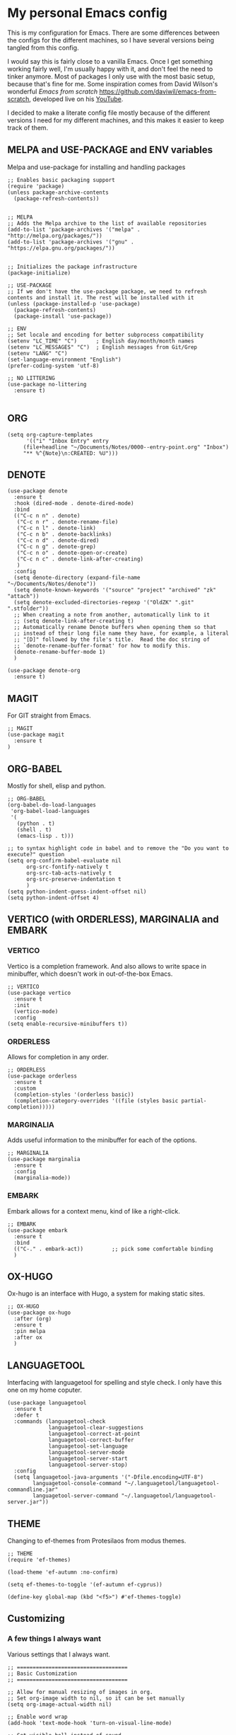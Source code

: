 * My personal Emacs config

This is my configuration for Emacs. 
There are some differences between the configs for the different machines, so I have several versions being tangled from this config.

I would say this is fairly close to a vanilla Emacs. Once I get something working fairly well, I'm usually happy with it, and don't feel the need to tinker anymore. Most of packages I only use with the most basic setup, because that's fine for me.
Some inspiration comes from David Wilson's wonderful /Emacs from scratch/ https://github.com/daviwil/emacs-from-scratch, developed live on his [[https://consent.youtube.com/m?continue=https%3A%2F%2Fwww.youtube.com%2Fc%2FSystemCrafters%3Fcbrd%3D1&gl=NO&m=0&pc=yt&cm=2&hl=en&src=1][YouTube]].

I decided to make a literate config file mostly because of the different versions I need for my different machines, and this makes it easier to keep track of them. 

** MELPA and USE-PACKAGE and ENV variables
Melpa and use-package for installing and handling packages

#+name: melpa 
#+begin_src elisp
  ;; Enables basic packaging support
  (require 'package)
  (unless package-archive-contents
    (package-refresh-contents))


  ;; MELPA
  ;; Adds the Melpa archive to the list of available repositories
  (add-to-list 'package-archives '("melpa" . "http://melpa.org/packages/"))
  (add-to-list 'package-archives '("gnu" . "https://elpa.gnu.org/packages/"))


  ;; Initializes the package infrastructure
  (package-initialize)

  ;; USE-PACKAGE
  ;; If we don't have the use-package package, we need to refresh contents and install it. The rest will be installed with it
  (unless (package-installed-p 'use-package)
    (package-refresh-contents)
    (package-install 'use-package))

  ;; ENV
  ;; Set locale and encoding for better subprocess compatibility
  (setenv "LC_TIME" "C")      ; English day/month/month names
  (setenv "LC_MESSAGES" "C")  ; English messages from Git/Grep
  (setenv "LANG" "C")
  (set-language-environment "English")
  (prefer-coding-system 'utf-8)

  ;; NO LITTERING
  (use-package no-littering
    :ensure t)

#+end_src

** ORG

#+name: org
#+begin_src elisp
(setq org-capture-templates
      '(("i" "Inbox Entry" entry
	 (file+headline "~/Documents/Notes/0000--entry-point.org" "Inbox")
	 "** %^{Note}\n:CREATED: %U")))      
#+end_src

** DENOTE
#+name: denote
#+begin_src elisp 
(use-package denote
  :ensure t
  :hook (dired-mode . denote-dired-mode)
  :bind
  (("C-c n n" . denote)
   ("C-c n r" . denote-rename-file)
   ("C-c n l" . denote-link)
   ("C-c n b" . denote-backlinks)
   ("C-c n d" . denote-dired)
   ("C-c n g" . denote-grep)
   ("C-c n o" . denote-open-or-create)
   ("C-c n c" . denote-link-after-creating)
   )
  :config
  (setq denote-directory (expand-file-name "~/Documents/Notes/denote"))
  (setq denote-known-keywords '("source" "project" "archived" "zk" "attach"))
  (setq denote-excluded-directories-regexp '("OldZK" ".git" ".stfolder"))
  ;; When creating a note from another, automatically link to it
  ;; (setq denote-link-after-creating t)
  ;; Automatically rename Denote buffers when opening them so that
  ;; instead of their long file name they have, for example, a literal
  ;; "[D]" followed by the file's title.  Read the doc string of
  ;; `denote-rename-buffer-format' for how to modify this.
  (denote-rename-buffer-mode 1)
  )

(use-package denote-org
  :ensure t)
#+end_src

#+RESULTS: denote


** MAGIT
For GIT straight from Emacs.

#+name: magit
#+begin_src elisp
;; MAGIT
(use-package magit
  :ensure t
)
#+end_src

** ORG-BABEL
Mostly for shell, elisp and python.

#+name: org-babel
#+begin_src elisp
;; ORG-BABEL
(org-babel-do-load-languages
 'org-babel-load-languages
 '(
   (python . t)
   (shell . t)
   (emacs-lisp . t)))

;; to syntax highlight code in babel and to remove the "Do you want to execute?" question
(setq org-confirm-babel-evaluate nil
      org-src-fontify-natively t
      org-src-tab-acts-natively t
      org-src-preserve-indentation t
      )
(setq python-indent-guess-indent-offset nil)
(setq python-indent-offset 4)
#+end_src

** VERTICO (with ORDERLESS), MARGINALIA and EMBARK
*** VERTICO
Vertico is a completion framework. And also allows to write space in minibuffer, which doesn't work in out-of-the-box Emacs.
#+name: vertico
#+begin_src elisp
;; VERTICO
(use-package vertico
  :ensure t
  :init
  (vertico-mode)
  :config
(setq enable-recursive-minibuffers t))
#+end_src

*** ORDERLESS
Allows for completion in any order.
#+name: orderless
#+begin_src elisp
;; ORDERLESS
(use-package orderless
  :ensure t
  :custom
  (completion-styles '(orderless basic))
  (completion-category-overrides '((file (styles basic partial-completion)))))
#+end_src

*** MARGINALIA
Adds useful information to the minibuffer for each of the options.
#+name: marginalia
#+begin_src elisp
;; MARGINALIA
(use-package marginalia
  :ensure t
  :config
  (marginalia-mode))
#+end_src

*** EMBARK
Embark allows for a context menu, kind of like a right-click.
#+name: embark
#+begin_src elisp
;; EMBARK
(use-package embark
  :ensure t
  :bind
  (("C-." . embark-act))         ;; pick some comfortable binding
  )
#+end_src



** OX-HUGO
Ox-hugo is an interface with Hugo, a system for making static sites. 
#+name: ox-hugo
#+begin_src elisp
;; OX-HUGO
(use-package ox-hugo
  :after (org)
  :ensure t
  :pin melpa
  :after ox
  )
#+end_src


** LANGUAGETOOL
Interfacing with languagetool for spelling and style check.
I only have this one on my home coputer.
#+name: languagetool
#+begin_src elisp
(use-package languagetool
  :ensure t
  :defer t
  :commands (languagetool-check
             languagetool-clear-suggestions
             languagetool-correct-at-point
             languagetool-correct-buffer
             languagetool-set-language
             languagetool-server-mode
             languagetool-server-start
             languagetool-server-stop)
  :config
  (setq languagetool-java-arguments '("-Dfile.encoding=UTF-8")
        languagetool-console-command "~/.languagetool/languagetool-commandline.jar"
        languagetool-server-command "~/.languagetool/languagetool-server.jar"))
#+end_src

** THEME
Changing to ef-themes from Protesilaos from modus themes.
#+name: theme
#+begin_src elisp
;; THEME
(require 'ef-themes)

(load-theme 'ef-autumn :no-confirm)

(setq ef-themes-to-toggle '(ef-autumn ef-cyprus))

(define-key global-map (kbd "<f5>") #'ef-themes-toggle)
#+end_src

#+RESULTS: theme

** Customizing

*** A few things I always want
Various settings that I always want.

#+name: custom1
#+begin_src elisp
;; ===================================
;; Basic Customization
;; ===================================

;; Allow for manual resizing of images in org.
;; Set org-image width to nil, so it can be set manually
(setq org-image-actual-width nil)

;; Enable word wrap
(add-hook 'text-mode-hook 'turn-on-visual-line-mode)

;; Set visible bell instead of sound
(setq visible-bell 1)

;; Auto save buffer if idled for 2 seconds.
;; https://whhone.com/emacs-config/#taking-note-with-org-roam.
(setq auto-save-timeout 2)
(auto-save-visited-mode +1)

;; Watch and reload the file changed on the disk.
(global-auto-revert-mode +1)
(setq auto-revert-remote-files t)

;; Delete the selected text first before editing.
;; https://whhone.com/emacs-config/#taking-note-with-org-roam.
(delete-selection-mode +1)

;; Disable splash screen
(setq inhibit-startup-message t)

;; Smooth Scrolling
;; https://www.emacswiki.org/emacs/SmoothScrolling.
(setq scroll-conservatively 10000
      scroll-step 1)

(use-package markdown-mode
  :ensure t
  )

(use-package darkroom
  :ensure t
  )

;; Line numbers in terminal
(when (display-graphic-p)
  (global-display-line-numbers-mode))

#+end_src

*** MIXED-PITCH
Using mixed-pitch mode (from [[https://lucidmanager.org/productivity/ricing-org-mode/][Ricing org-mode]]), so I can have code and normal text in one file and the text looks nicer. But I am not using my own fonts here, just the modus-themes defaults.
#+name: mixed-pitch
#+begin_src elisp
;; MIXED-PITCH
(use-package mixed-pitch
  :ensure t
  :hook
  (text-mode . mixed-pitch-mode)
  :config
  (set-face-attribute 'default nil :font "DejaVu Sans Mono" :height 130)
  (set-face-attribute 'fixed-pitch nil :font "DejaVu Sans Mono")
  (set-face-attribute 'variable-pitch nil :font "Liberation Sans")
  )


#+end_src

** Extra functions
*** AUTO PUSH and PULL for magit repos

#+begin_src bash :tangle ~/.emacs.d/autopull.sh
#!/bin/bash

# Function to pull changes for a given repository
function pull_changes {
    local repo_path=$1

    if [[ -z "$repo_path" ]]; then
        echo "Repository path is required."
        return 1
    fi

    if [[ ! -d "$repo_path" ]]; then
        echo "Directory $repo_path does not exist."
        return 1
    fi

    # Navigate to the Git repository
    cd "$repo_path" || return 1

    # Get the current branch
    currentBranch=$(git symbolic-ref --short HEAD)

    if [[ -z "$currentBranch" ]]; then
        echo "Failed to determine the current branch in $repo_path."
        return 1
    fi

    echo "Current branch in $repo_path: $currentBranch"

    # Pull changes from the remote repository
    echo "Pulling changes for branch $currentBranch..."
    git pull origin "$currentBranch"

}

# List of repositories
repos=(
    "/home/nori/Documents/noriparelius"
    "/home/nori/.emacs.d"
)

# Iterate over the list and call the function for each repository
for repo in "${repos[@]}"; do
    pull_changes "$repo"
done
read -p "Press enter to continue"
#+end_src

#+begin_src bash :tangle ~/.emacs.d/autocommitpush.sh
#!/bin/bash

# Function to commit and push changes for a given repository
function commit_and_push {
    local repo_path=$1

    if [[ -z "$repo_path" ]]; then
        echo "Repository path is required."
        return 1
    fi

    if [[ ! -d "$repo_path" ]]; then
        echo "Directory $repo_path does not exist."
        return 1
    fi

    # Navigate to the Git repository
    cd "$repo_path" || return 1

    # Get the current branch
    currentBranch=$(git symbolic-ref --short HEAD)

    if [[ -z "$currentBranch" ]]; then
        echo "Failed to determine the current branch in $repo_path."
        return 1
    fi
    
    echo "Current branch in $repo_path: $currentBranch"

    # Check for changes
    if [[ -n $(git status --porcelain) ]]; then
        echo "Changes detected in $repo_path, staging changes..."
        git add -A

        # Get current date and time
        currentDate=$(date +'%Y-%m-%d')
        currentTime=$(date +'%H-%M')

        # Commit changes with a message
        echo "Committing changes..."
        git commit -m "Automated commit on $currentDate at $currentTime"

    else
        echo "No changes to commit in $repo_path."
    fi
    # Push changes to the remote repository
    echo "Pushing changes to $currentBranch..."
    git push origin "$currentBranch"

}

# List of repositories
repos=(
    "/home/nori/Documents/noriparelius"

)

# Iterate over the list and call the function for each repository
for repo in "${repos[@]}"; do
    commit_and_push "$repo"
done

read -p "Press enter to continue"

#+end_src

#+name: autopullpush
#+begin_src elisp

(defun nori-autopull ()
  "Run my git autopull Bash script."
  (interactive)
  (shell-command "bash /home/nori/.emacs.d/autopull.sh"))

(defun nori-autopush ()
  "Run my git autocommitpush Bash script."
  (interactive)
  (shell-command "bash /home/nori/.emacs.d/autocommitpush.sh"))

#+end_src

#+RESULTS: autopullpush
| org-persist-gc | org-persist-write-all | org-persist-clear-storage-maybe | org-id-locations-save | nori-autopush | org-babel-remove-temporary-stable-directory | org-babel-remove-temporary-directory | transient-maybe-save-history |


*** INSERT-ORG-LIST-OF-PAGE-LINKS
#+name: insert-page-links
#+begin_src elisp
(defun nori-insert-org-list-of-page-links (dir)
  "Insert org-mode list items linking to all .jpg files in DIR.
Assumes filenames are of the form pages_<desc>.jpg and uses <dirname>_<desc> as link text."
  (interactive "DSelect directory: ")
  (let ((dir-name (file-name-nondirectory (directory-file-name dir)))
	(files (directory-files dir nil "\\.jpg$"))) ;; nil is for not FULL path
    (dolist (file files)
      (let* ((desc (string-remove-suffix ".jpg" (string-remove-prefix "pages_" file)))
	     (rel-path (file-relative-name (expand-file-name file dir)
					   default-directory)))
	(insert (format "*** [[./%s][%s_%s]]\n" rel-path dir-name desc))))))

#+end_src

#+RESULTS: insert-page-links
: nori-insert-org-list-of-page-links

** Home config
#+name: home
#+begin_src elisp :tangle ~/.emacs.d/home.el :noweb strip-export
<<melpa>>
<<org>>
<<denote>>
<<magit>>
<<org-babel>>
<<vertico>>
<<orderless>>
<<marginalia>>
<<embark>>
<<ox-hugo>>
<<languagetool>>
<<theme>>

<<custom1>>
<<mixed-pitch>>
<<autopullpush>>
<<insert-page-links>>

;; Enable line numbers globally
;;(global-linum-mode t) deprecated since Emacs 29 https://emacs.stackexchange.com/questions/78369/what-to-use-instead-of-linum-mode-in-emacs-29
(global-display-line-numbers-mode t)

(add-hook 'kill-emacs-hook #'nori-autopush) ;; to run it on exit
(nori-autopull)
;; User-Defined init.el ends here
#+end_src

** Chrome config
#+name: chrome
#+header: :var denote-dir="~/Documents/Notes/denote"
#+begin_src elisp :tangle ~/.emacs.d/chrome.el :noweb strip-export
<<melpa>>
<<org>>
<<denote>>
;; <<magit>>
<<org-babel>>
<<vertico>>
<<orderless>>
<<marginalia>>
<<embark>>
;; <<ox-hugo>>
;; <<languagetool>>
<<theme>>

<<custom1>>
<<mixed-pitch>>
<<autopullpush>> 
<<insert-page-links>>

;; Enable line numbers globally
;;(global-linum-mode t) deprecated since Emacs 29 https://emacs.stackexchange.com/questions/78369/what-to-use-instead-of-linum-mode-in-emacs-29
;; (global-display-line-numbers-mode t)

(add-hook 'kill-emacs-hook #'nori-autopush) ;; to run it on exit
(nori-autopull)
;; User-Defined init.el ends here
#+end_src

** Emacs-server config
#+name: server
#+begin_src elisp :tangle ~/.emacs.d/server.el :noweb strip-export
<<melpa>>
<<org>>
<<denote>>
<<magit>>
<<org-babel>>
<<vertico>>
<<orderless>>
<<marginalia>>
<<embark>>
<<ox-hugo>>
;;<<languagetool>>
;;<<theme>>

<<custom1>>
<<mixed-pitch>>
<<autopullpush>>
<<insert-page-links>>

;; Enable line numbers globally
;;(global-linum-mode t) deprecated since Emacs 29 https://emacs.stackexchange.com/questions/78369/what-to-use-instead-of-linum-mode-in-emacs-29
(global-display-line-numbers-mode t)

;;(add-hook 'kill-emacs-hook #'nori-autopush) ;; to run it on exit
(nori-autopull)
;; User-Defined init.el ends here
#+end_src

** Work config
#+name: work
#+header: :var denote-dir="C:/Users/elpar/OneDrive - Forsvarets forskningsinstitutt/MyDocs/Refs"
#+begin_src elisp :tangle ~/.emacs.d/work.el :noweb strip-export
;; Get Emacs to use xargs and grep and other stuff that is not on Windows
;; The easiest way is to do it through GIT
(let ((git-bin "C:/Program Files/Git/usr/bin"))
  (setenv "PATH" (concat git-bin ";" (getenv "PATH")))
  (add-to-list 'exec-path git-bin))

<<melpa>>
;;<<org>>
;;<<denote>>
<<magit>>
<<org-babel>>
<<vertico>>
<<orderless>>
<<marginalia>>
<<embark>>
;; <<ox-hugo>>
;; <<languagetool>>
<<theme>>

<<custom1>>
<<mixed-pitch>>


;; Enable line numbers globally
;;(global-linum-mode t) deprecated since Emacs 29 https://emacs.stackexchange.com/questions/78369/what-to-use-instead-of-linum-mode-in-emacs-29
(global-display-line-numbers-mode t)


;; User-Defined init.el ends here
#+end_src

** Init.el file
The only thing happening here is chosing which config to load, depending on which machine I am on.
I figured the easiest was to distinguish them by the name of the computer.

#+begin_src elisp :tangle ~/.emacs.d/init.el :noweb strip-export :results output
  (cond
   ((equal system-name "NoriPCdebian")
    (load "~/.emacs.d/home.el"))
   ((equal system-name "debchrome")
    (load "~/.emacs.d/chrome.el"))
   ((equal system-type 'windows-nt)
    (load "C:/Users/ELPAR/AppData/Roaming/.emacs.d/work.el"))
   (t (load "~/.emacs.d/server.el"))
   )
#+end_src

